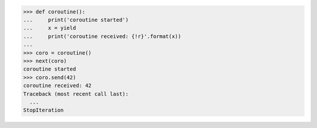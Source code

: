 >>> def coroutine():
...     print('coroutine started')
...     x = yield
...     print('coroutine received: {!r}'.format(x))
...
>>> coro = coroutine()
>>> next(coro)
coroutine started
>>> coro.send(42)
coroutine received: 42
Traceback (most recent call last):
  ...
StopIteration

